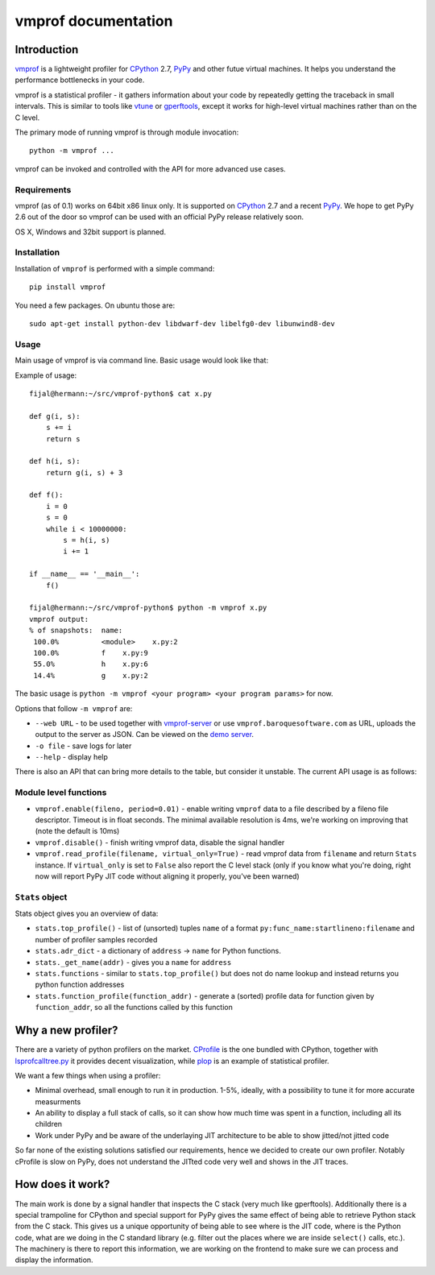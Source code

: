 
====================
vmprof documentation
====================

Introduction
============

`vmprof`_ is a lightweight profiler for `CPython`_ 2.7, `PyPy`_ and other
futue virtual machines. It helps you understand the performance
bottlenecks in your code.

vmprof is a statistical profiler - it gathers information about your
code by repeatedly getting the traceback in small intervals. This is similar
to tools like `vtune`_ or `gperftools`_, except it works for high-level virtual
machines rather than on the C level.

The primary mode of running vmprof is through module invocation::

    python -m vmprof ...

vmprof can be invoked and controlled with the
API for more advanced use cases.

.. _`vmprof`: https://github.com/vmprof/vmprof-python
.. _`gperftools`:  https://code.google.com/p/gperftools/
.. _`vtune`: https://software.intel.com/en-us/intel-vtune-amplifier-xe

Requirements
------------

vmprof (as of 0.1) works on 64bit x86 linux only. It is supported on 
`CPython`_ 2.7 and a recent `PyPy`_. We
hope to get PyPy 2.6 out of the door so vmprof can be used with an official
PyPy release relatively soon.

OS X, Windows and 32bit support is planned.

Installation
------------

Installation of ``vmprof`` is performed with a simple command::

    pip install vmprof

You need a few packages. On ubuntu those are::

    sudo apt-get install python-dev libdwarf-dev libelfg0-dev libunwind8-dev

Usage
-----

Main usage of vmprof is via command line. Basic usage would look like that:

Example of usage::

  fijal@hermann:~/src/vmprof-python$ cat x.py
  
  def g(i, s):
      s += i
      return s
  
  def h(i, s):
      return g(i, s) + 3
  
  def f():
      i = 0
      s = 0
      while i < 10000000:
          s = h(i, s)
          i += 1

  if __name__ == '__main__':
      f()

  fijal@hermann:~/src/vmprof-python$ python -m vmprof x.py
  vmprof output:
  % of snapshots:  name:
   100.0%          <module>    x.py:2
   100.0%          f    x.py:9
   55.0%           h    x.py:6
   14.4%           g    x.py:2

.. _`CPython`: http://python.org
.. _`PyPy`: http://pypy.org

The basic usage is ``python -m vmprof <your program> <your program params>``
for now.

Options that follow ``-m vmprof`` are:

* ``--web URL`` - to be used together with `vmprof-server`_ or use
  ``vmprof.baroquesoftware.com`` as URL, uploads the output to the server as
  JSON. Can be viewed on the `demo server`_.

* ``-o file`` - save logs for later

* ``--help`` - display help

.. _`vmprof-server`: https://github.com/vmprof/vmprof-server
.. _`demo server`: http://vmprof.baroquesoftware.com

There is also an API that can bring more details to the table,
but consider it unstable. The current API usage is as follows::

Module level functions
----------------------

* ``vmprof.enable(fileno, period=0.01)`` - enable writing ``vmprof`` data to a
  file described by a fileno file descriptor. Timeout is in float seconds. The
  minimal available resolution is 4ms, we're working on improving that
  (note the default is 10ms)

* ``vmprof.disable()`` - finish writing vmprof data, disable the signal handler

* ``vmprof.read_profile(filename, virtual_only=True)`` - read vmprof data
  from ``filename`` and return ``Stats`` instance. If ``virtual_only`` is set
  to ``False`` also report the C level stack (only if you know what you're
  doing, right now will report PyPy JIT code without aligning it properly,
  you've been warned)

``Stats`` object
----------------

Stats object gives you an overview of data:

* ``stats.top_profile()`` - list of (unsorted) tuples ``name`` of a format
  ``py:func_name:startlineno:filename`` and number of profiler samples recorded

* ``stats.adr_dict`` - a dictionary of ``address`` -> ``name`` for Python
  functions.

* ``stats._get_name(addr)`` - gives you a ``name`` for ``address``

* ``stats.functions`` - similar to ``stats.top_profile()`` but does not
  do name lookup and instead returns you python function addresses

* ``stats.function_profile(function_addr)`` - generate a (sorted) profile
  data for function given by ``function_addr``, so all the functions called
  by this function

Why a new profiler?
===================

There are a variety of python profilers on the market. `CProfile`_ is the one bundled
with CPython, together with `lsprofcalltree.py`_ it provides decent
visualization, while `plop`_ is an example of statistical profiler.

We want a few things when using a profiler:

* Minimal overhead, small enough to run it in production. 1-5%, ideally,
  with a possibility to tune it for more accurate measurments

* An ability to display a full stack of calls, so it can show how much time
  was spent in a function, including all its children

* Work under PyPy and be aware of the underlaying JIT architecture to be
  able to show jitted/not jitted code

So far none of the existing solutions satisfied our requirements, hence
we decided to create our own profiler. Notably cProfile is slow on PyPy,
does not understand the JITted code very well and shows in the JIT traces.

.. _`CProfile`: https://docs.python.org/2/library/profile.html
.. _`lsprofcalltree.py`: https://pypi.python.org/pypi/lsprofcalltree
.. _`plop`: https://github.com/bdarnell/plop

How does it work?
=================

The main work is done by a signal handler that inspects the C stack (very
much like gperftools). Additionally there is a special trampoline for CPython
and special support for PyPy gives the same effect of being able to retrieve
Python stack from the C stack. This gives us a unique opportunity of being
able to see where is the JIT code, where is the Python code, what are we
doing in the C standard library (e.g. filter out the places where we are
inside ``select()`` calls, etc.). The machinery is there to report this 
information, we are working
on the frontend to make sure we can process and display the information.

